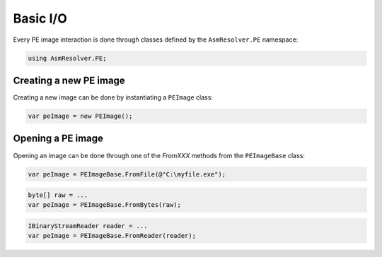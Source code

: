 Basic I/O
=========

Every PE image interaction is done through classes defined by the ``AsmResolver.PE`` namespace:

.. code-block:: csharp

    using AsmResolver.PE;

Creating a new PE image
-----------------------

Creating a new image can be done by instantiating a ``PEImage`` class:

.. code-block:: csharp

    var peImage = new PEImage();


Opening a PE image
------------------

Opening an image can be done through one of the `FromXXX` methods from the ``PEImageBase`` class:

.. code-block:: csharp

    var peImage = PEImageBase.FromFile(@"C:\myfile.exe");

.. code-block:: csharp

    byte[] raw = ...
    var peImage = PEImageBase.FromBytes(raw);

.. code-block:: csharp

    IBinaryStreamReader reader = ...
    var peImage = PEImageBase.FromReader(reader);

